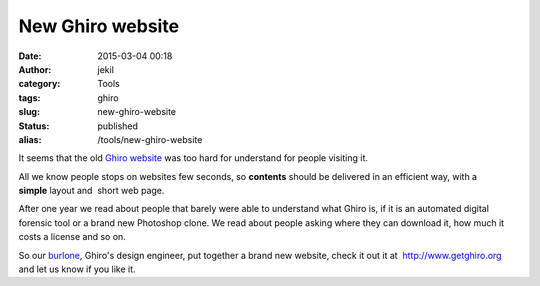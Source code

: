 New Ghiro website
#################
:date: 2015-03-04 00:18
:author: jekil
:category: Tools
:tags: ghiro
:slug: new-ghiro-website
:status: published
:alias: /tools/new-ghiro-website

It seems that the old `Ghiro website <http://www.getghiro.org/>`__ was
too hard for understand for people visiting it.

All we know people stops on websites few seconds, so **contents** should
be delivered in an efficient way, with a **simple** layout and  short
web page.

After one year we read about people that barely were able to understand
what Ghiro is, if it is an automated digital forensic tool or a brand
new Photoshop clone. We read about people asking where they can download
it, how much it costs a license and so on.

So our `burlone <https://twitter.com/burloneM>`__, Ghiro's design
engineer, put together a brand new website, check it out it
at  http://www.getghiro.org and let us know if you like it.
